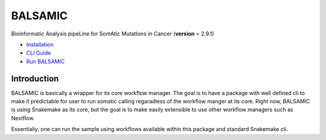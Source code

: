 ========
BALSAMIC
========

Bioinformatic Analysis pipeLine for SomAtic MutatIons in Cancer
(**version** = 2.9.1)


* `Installation <doc/install.rst>`_
* `CLI Guide <doc/cli.rst>`_
* `Run BALSAMIC <doc/user_guide.rst>`_

Introduction
======

BALSAMIC is basically a wrapper for its core workflow manager. The goal is to have a package with well defined cli to
make it predictable for user to run somatic calling regaradless of the workflow manger at its core. Right now, BALSAMIC
is using Snakemake as its core, but the goal is to make easily extensible to use other workflow managers such as
Nextflow.

Essentially, one can run the sample using workflows available within this package and standard Snakemake cli.
